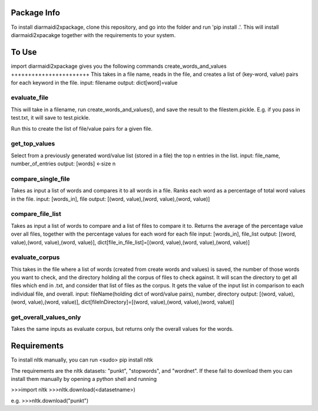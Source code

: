 Package Info
------------

To install diarmaidi2xpackage, clone this repository, and go into the folder and run 'pip install .'. This will install diarmaidi2xpacakge together with the requirements to your system. 

To Use
------

import diarmaidi2xpackage gives you the following commands
create_words_and_values
+++++++++++++++++++++++
This takes in a file name, reads in the file, and creates a list of (key-word, value) pairs for each keyword in the file.
input: filename
output: dict[word]=value

evaluate_file
+++++++++++++
This will take in a filename, run create_words_and_values(), and save the result to the filestem.pickle. E.g. if you pass in test.txt, it will save to test.pickle.

Run this to create the list of file/value pairs for a given file.

get_top_values
++++++++++++++
Select from a previously generated word/value list (stored in a file) the top n entries in the list.
input: file_name, number_of_entries
output: [words] <-size n

compare_single_file
+++++++++++++++++++
Takes as input a list of words and compares it to all words in a file. Ranks each word as a percentage of total word values in the file.
input: [words_in], file
output: [(word, value),(word, value),(word, value)]

compare_file_list
+++++++++++++++++
Takes as input a list of words to compare and a list of files to compare it to. Returns the average of the percentage value over all files, together with the percentage values for each word for each file
input: [words_in], file_list
output: [(word, value),(word, value),(word, value)], dict[file_in_file_list]=[(word, value),(word, value),(word, value)]

evaluate_corpus
+++++++++++++++
This takes in the file where a list of words (created from create words and values) is saved, the number of those words you want to check, and the directory holding all the corpus of files to check against.  It will scan the directory to get all files which end in .txt, and consider that list of files as the corpus.   It gets the value of the input list in comparison to each individual file, and overall.
input: fileName(holding dict of word/value pairs), number, directory
output: [(word, value),(word, value),(word, value)], dict[fileInDirectory]=[(word, value),(word, value),(word, value)]

get_overall_values_only
+++++++++++++++++++++++
Takes the same inputs as evaluate corpus, but returns only the overall values for the words.

Requirements
------------
To install nltk manually, you can run
<sudo> pip install nltk

The requirements are the nltk datasets: "punkt", "stopwords", and "wordnet". If these fail to download them you can install them manually by opening a python shell and running

>>>import nltk
>>>nltk.download(<datasetname>)

e.g.
>>>nltk.download("punkt")
